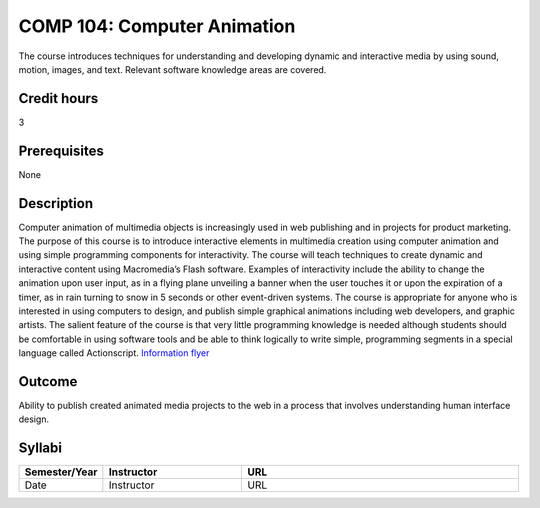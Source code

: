 COMP 104: Computer Animation
============================

The course introduces techniques for understanding and developing dynamic and interactive media by using sound, motion, images, and text. Relevant software knowledge areas are covered.

Credit hours
---------------------

3

Prerequisites
---------------------

None

Description
--------------------


Computer animation of multimedia objects is increasingly used in web
publishing and in projects for product marketing. The purpose of this
course is to introduce interactive elements in multimedia creation using
computer animation and using simple programming components for
interactivity. The course will teach techniques to create dynamic and
interactive content using Macromedia’s Flash software. Examples of
interactivity include the ability to change the animation upon user
input, as in a flying plane unveiling a banner when the user touches it
or upon the expiration of a timer, as in rain turning to snow in 5
seconds or other event-driven systems. The course is appropriate for
anyone who is interested in using computers to design, and publish
simple graphical animations including web developers, and graphic
artists. The salient feature of the course is that very little
programming knowledge is needed although students should be comfortable
in using software tools and be able to think logically to write simple,
programming segments in a special language called Actionscript.
`Information
flyer <http://www.cs.luc.edu/academics/courses/Animation_Course.pdf>`__

Outcome
---------------------

Ability to publish created animated media projects to the web in a process that involves understanding human interface design.

Syllabi
----------------------

.. csv-table:: 
   :header: "Semester/Year", "Instructor", "URL"
   :widths: 15, 25, 50

   "Date", "Instructor", "URL"
   
